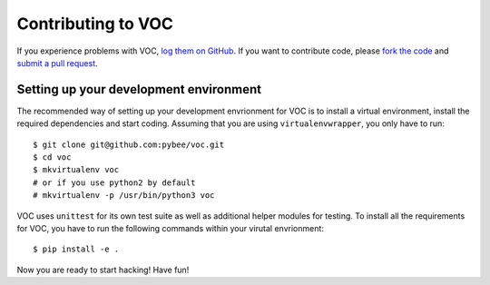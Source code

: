 Contributing to VOC
=======================


If you experience problems with VOC, `log them on GitHub`_. If you want to contribute code, please `fork the code`_ and `submit a pull request`_.

.. _log them on Github: https://github.com/pybee/voc/issues
.. _fork the code: https://github.com/pybee/voc
.. _submit a pull request: https://github.com/pybee/voc/pulls


Setting up your development environment
---------------------------------------

The recommended way of setting up your development envrionment for VOC
is to install a virtual environment, install the required dependencies and
start coding. Assuming that you are using ``virtualenvwrapper``, you only have
to run::

    $ git clone git@github.com:pybee/voc.git
    $ cd voc
    $ mkvirtualenv voc
    # or if you use python2 by default
    # mkvirtualenv -p /usr/bin/python3 voc

VOC uses ``unittest`` for its own test
suite as well as additional helper modules for testing. To install all the
requirements for VOC, you have to run the following commands within your
virutal envrionment::

    $ pip install -e .

Now you are ready to start hacking! Have fun!
